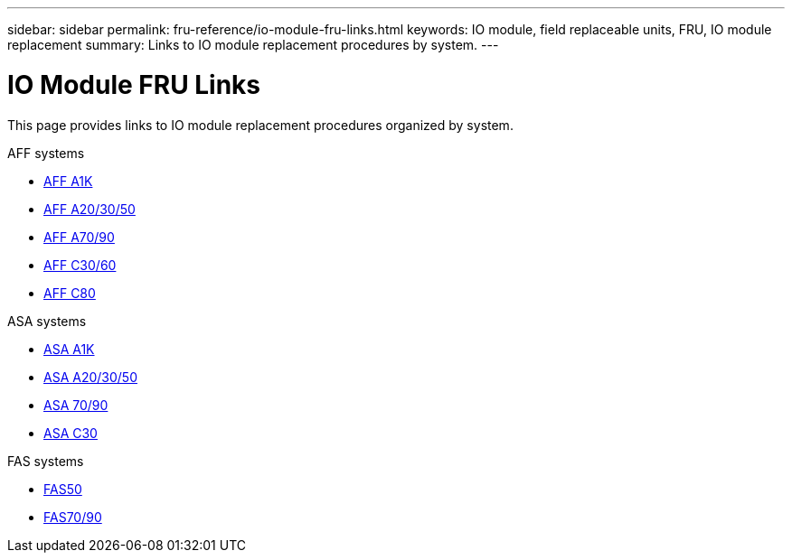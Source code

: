---
sidebar: sidebar
permalink: fru-reference/io-module-fru-links.html
keywords: IO module, field replaceable units, FRU, IO module replacement
summary: Links to IO module replacement procedures by system.
---

= IO Module FRU Links

[.lead]
This page provides links to IO module replacement procedures organized by system.

[role="tabbed-block"]
====
.AFF systems
--
* link:../a1k/io-module-replace.html[AFF A1K^]
* link:../a20-30-50/io-module-replace.html[AFF A20/30/50^]
* link:../a70-90/io-module-replace.html[AFF A70/90^]
* link:../c30-60/io-module-replace.html[AFF C30/60^]
* link:../c80/io-module-replace.html[AFF C80^]
--

.ASA systems
--
* link:../asa-r2-a1k/io-module-replace.html[ASA A1K^]
* link:../asa-r2-a20-30-50/io-module-replace.html[ASA A20/30/50^]
* link:../asa-r2-70-90/io-module-replace.html[ASA 70/90^]
* link:../asa-r2-c30/io-module-replace.html[ASA C30^]
--

.FAS systems
--
* link:../fas50/io-module-replace.html[FAS50^]
* link:../fas-70-90/io-module-replace.html[FAS70/90^]
--
====